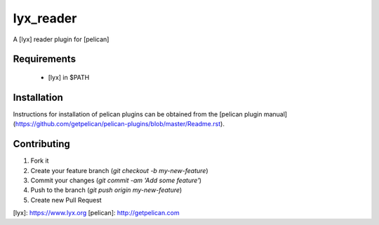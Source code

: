 lyx_reader
=============

A [lyx] reader plugin for [pelican]


Requirements
------------

  - [lyx] in $PATH

Installation
------------

Instructions for installation of pelican plugins can be obtained from the [pelican plugin manual](https://github.com/getpelican/pelican-plugins/blob/master/Readme.rst).

Contributing
------------

1. Fork it
2. Create your feature branch (`git checkout -b my-new-feature`)
3. Commit your changes (`git commit -am 'Add some feature'`)
4. Push to the branch (`git push origin my-new-feature`)
5. Create new Pull Request


[lyx]: https://www.lyx.org
[pelican]: http://getpelican.com
